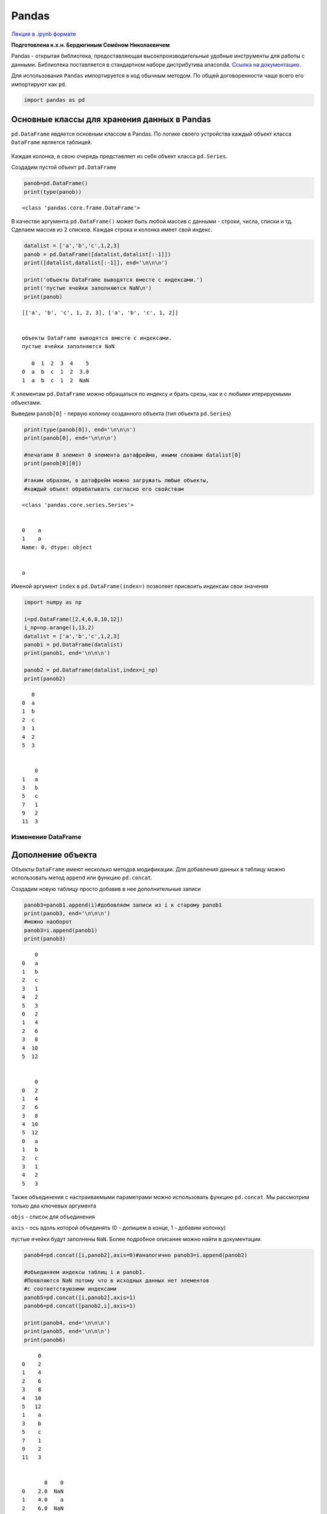 .. _theme10:

=========================================
Pandas 
=========================================

`Лекция в .ipynb формате <../../source/lectures/theme10.ipynb>`_


**Подготовлена к.х.н. Бердюгиным Семёном Николаевичем**

Pandas - открытая библиотека, предоставляющая высокпроизводительные
удобные инструменты для работы с данными. Библиотека поставляется в
стандартном наборе дистрибутива anaconda. `Ссылка на документацию <https://pandas.pydata.org/docs/index.html>`_.

Для использования ``Pandas`` импортируется в код обычным методом. По
общей договоренности чаще всего его импортируют как ``pd``.

.. code:: ipython3

    import pandas as pd

Основные классы для хранения данных в Pandas
--------------------------------------------

``pd.DataFrame`` явдяется основным классом в Pandas. По логике своего
устройства каждый объект класса ``DataFrame`` является таблицей.

.. figure:: figs/theme10/01_table_dataframe1.svg

Каждая колонка, в свою очередь представляет из себя объект класса
``pd.Series``.

Создадим пустой объект ``pd.DataFrame``

.. code:: ipython3

    panob=pd.DataFrame()
    print(type(panob))


.. parsed-literal::

    <class 'pandas.core.frame.DataFrame'>


В качестве аргумента ``pd.DataFrame()`` может быть любой массив с
данными - строки, числа, списки и тд. Сделаем массив из 2 списков.
Каждая строка и колонка имеет свой индекс.

.. code:: ipython3

    datalist = ['a','b','c',1,2,3]
    panob = pd.DataFrame([datalist,datalist[:-1]])
    print([datalist,datalist[:-1]], end='\n\n\n')
    
    print('объекты DataFrame выводятся вместе с индексами.')
    print('пустые ячейки заполняются NaN\n')
    print(panob)


.. parsed-literal::

    [['a', 'b', 'c', 1, 2, 3], ['a', 'b', 'c', 1, 2]]
    
    
    объекты DataFrame выводятся вместе с индексами.
    пустые ячейки заполняются NaN
    
       0  1  2  3  4    5
    0  a  b  c  1  2  3.0
    1  a  b  c  1  2  NaN


К элементам ``pd.DataFrame`` можно обращаться по индексу и брать срезы,
как и с любыми итерируемыми объектами.

Выведем ``panob[0]`` - первую колонку созданного объекта (тип объекта
``pd.Series``)

.. code:: ipython3

    print(type(panob[0]), end='\n\n\n')
    print(panob[0], end='\n\n\n')
    
    #печатаем 0 элемент 0 элемента датафрейма, иными словами datalist[0]
    print(panob[0][0])
    
    #таким образом, в датафрейм можно загружать любые объекты, 
    #каждый объект обрабатывать согласно его свойствам


.. parsed-literal::

    <class 'pandas.core.series.Series'>
    
    
    0    a
    1    a
    Name: 0, dtype: object
    
    
    a


Именой аргумент ``index`` в ``pd.DataFrame(index=)`` позволяет присвоить
индексам свои значения

.. code:: ipython3

    import numpy as np
    
    i=pd.DataFrame([2,4,6,8,10,12])
    i_np=np.arange(1,13,2)
    datalist = ['a','b','c',1,2,3]
    panob1 = pd.DataFrame(datalist)
    print(panob1, end='\n\n\n')
    
    panob2 = pd.DataFrame(datalist,index=i_np)
    print(panob2)


.. parsed-literal::

       0
    0  a
    1  b
    2  c
    3  1
    4  2
    5  3
    
    
        0
    1   a
    3   b
    5   c
    7   1
    9   2
    11  3


Изменение DataFrame
===================

Дополнение объекта
------------------

Объекты ``DataFrame`` имеют несколько методов модификации. Для
добавления данных в таблицу можно использовать метод ``append`` или
функцию ``pd.concat``.

Создадим новую таблицу просто добавив в нее дополнительные записи

.. code:: ipython3

    panob3=panob1.append(i)#добовляем записи из i к старому panob1
    print(panob3, end='\n\n\n')
    #можно наоборот
    panob3=i.append(panob1)
    print(panob3)


.. parsed-literal::

        0
    0   a
    1   b
    2   c
    3   1
    4   2
    5   3
    0   2
    1   4
    2   6
    3   8
    4  10
    5  12
    
    
        0
    0   2
    1   4
    2   6
    3   8
    4  10
    5  12
    0   a
    1   b
    2   c
    3   1
    4   2
    5   3


Также объединения с настраиваемыми параметрами можно использовать
функцию ``pd.concat``. Мы рассмотрим только два ключевых аргумента

``objs`` - список для объединения

``axis`` - ось вдоль которой объединять (0 - допишем в конце, 1 -
добавим колонку)

пустые ячейки будут заполнены ``NaN``. Более подробное описание можно
найти в документации.

.. code:: ipython3

    panob4=pd.concat([i,panob2],axis=0)#аналогично panob3=i.append(panob2)
    
    #объединяем индексы таблиц i и panob1.
    #Появляются NaN потому что в исходных данных нет элементов
    #с соответствуюзими индексами
    panob5=pd.concat([i,panob2],axis=1)
    panob6=pd.concat([panob2,i],axis=1)
    
    print(panob4, end='\n\n\n')
    print(panob5, end='\n\n\n')
    print(panob6)


.. parsed-literal::

         0
    0    2
    1    4
    2    6
    3    8
    4   10
    5   12
    1    a
    3    b
    5    c
    7    1
    9    2
    11   3
    
    
           0    0
    0    2.0  NaN
    1    4.0    a
    2    6.0  NaN
    3    8.0    b
    4   10.0  NaN
    5   12.0    c
    7    NaN    1
    9    NaN    2
    11   NaN    3
    
    
          0     0
    0   NaN   2.0
    1     a   4.0
    2   NaN   6.0
    3     b   8.0
    4   NaN  10.0
    5     c  12.0
    7     1   NaN
    9     2   NaN
    11    3   NaN


Индексация DataFrame
--------------------

При объединении объектов мы могли случайно (или специально) поломать
индексацию. Если мы хотим восстановить стандартную нумерацию, можем
использовать метод ``.reset_index()``

.. code:: ipython3

    print(panob6,end='\n\n\n')
    print(panob6.reset_index())


.. parsed-literal::

          0     0
    0   NaN   2.0
    1     a   4.0
    2   NaN   6.0
    3     b   8.0
    4   NaN  10.0
    5     c  12.0
    7     1   NaN
    9     2   NaN
    11    3   NaN
    
    
       index    0     0
    0      0  NaN   2.0
    1      1    a   4.0
    2      2  NaN   6.0
    3      3    b   8.0
    4      4  NaN  10.0
    5      5    c  12.0
    6      7    1   NaN
    7      9    2   NaN
    8     11    3   NaN


Каждая колонка в таблице имеет свое название, по которому можно
обращаться к DataFrame. При этом возвращается соответствующая строка.

Для присвоения названий колонок во время создания фрейма используется
именной аргумент ``colunns``

.. code:: ipython3

    panob2 = pd.DataFrame(datalist,index=i_np, columns = {'a1'})
    print(panob2)


.. parsed-literal::

       a1
    1   a
    3   b
    5   c
    7   1
    9   2
    11  3


При конкатенации массивов название колонок сохраняется

.. code:: ipython3

    panob6=pd.concat([panob2,i],axis=1)
    print(panob6, end='\n\n')
    
    panob6=pd.concat([panob2,i],axis=0)
    print(panob6)


.. parsed-literal::

         a1     0
    0   NaN   2.0
    1     a   4.0
    2   NaN   6.0
    3     b   8.0
    4   NaN  10.0
    5     c  12.0
    7     1   NaN
    9     2   NaN
    11    3   NaN
    
         a1     0
    1     a   NaN
    3     b   NaN
    5     c   NaN
    7     1   NaN
    9     2   NaN
    11    3   NaN
    0   NaN   2.0
    1   NaN   4.0
    2   NaN   6.0
    3   NaN   8.0
    4   NaN  10.0
    5   NaN  12.0


Если у столбца есть название, то его можно вызвать обращаясь к аттрибуту
соответствующего объекта. Иначе используются индексы

.. code:: ipython3

    print(panob6.a1)
    print(panob6[0])


.. parsed-literal::

    1       a
    3       b
    5       c
    7       1
    9       2
    11      3
    0     NaN
    1     NaN
    2     NaN
    3     NaN
    4     NaN
    5     NaN
    Name: a1, dtype: object
    1      NaN
    3      NaN
    5      NaN
    7      NaN
    9      NaN
    11     NaN
    0      2.0
    1      4.0
    2      6.0
    3      8.0
    4     10.0
    5     12.0
    Name: 0, dtype: float64


Если требуется изменить название колонки, то можно использовать метод
``.rename``

.. code:: ipython3

    panob6=panob6.rename(columns={'a1':'a',0:'b'})
    print(panob6, end='\n\n\n')
    #теперь мы можем вызывать колонки по их названию
    print(panob6.a,'\n\n', panob6.b)


.. parsed-literal::

          a     b
    1     a   NaN
    3     b   NaN
    5     c   NaN
    7     1   NaN
    9     2   NaN
    11    3   NaN
    0   NaN   2.0
    1   NaN   4.0
    2   NaN   6.0
    3   NaN   8.0
    4   NaN  10.0
    5   NaN  12.0
    
    
    1       a
    3       b
    5       c
    7       1
    9       2
    11      3
    0     NaN
    1     NaN
    2     NaN
    3     NaN
    4     NaN
    5     NaN
    Name: a, dtype: object 
    
     1      NaN
    3      NaN
    5      NaN
    7      NaN
    9      NaN
    11     NaN
    0      2.0
    1      4.0
    2      6.0
    3      8.0
    4     10.0
    5     12.0
    Name: b, dtype: float64


Загрузка экспериментальных данных
---------------------------------

Для загрузки экспериментальных данных из текстовых файлов используется
функция pd.read_table(filename), которая создает объект класса
DataFrame, содержащий данные из загружаемого файла filename. Функция
содержит большое количество аргументов, которые позволяют как открыть
разноформатные данные, так и задать дополнительные параметры вашего
датафрейма.

Примечательно, что используя циклы и конкатенацию можно записать в
датафрейм сразу все файлы из папки, что зачастую бывает полезно при
обработке однотипных данных, таких как спектры.

В нашем примере мы создадим функцию ``importer`` с аргументами
``folder`` (папка с экспериментальными данными) и ``undent`` (число,
показывающее сколько символов с конца необходимо убрать из имени файла,
чтобы получить число; в дальнейшем это будет использоваться для задания
ключей).

Такая функция полезна, если названия ваших файлов состоят из числа
(например, времени в минутах с начала эксперимента, как в используемом
для примера случае).

.. code:: ipython3

    
    def importer(folder, undent):    
        items = os.listdir(folder)#Считываем имена файлов в папке
        data = pd.DataFrame()#Создаем пустой DataFrame
        
        for names in items: #Инициируем главный цикл перебора всех имен в искомой папке
            
            if names.endswith(".txt"):#Выбираем только файлы с расширением txt. 
                
                #Загружаем данные из файлов текстовых файлов
                table=pd.read_table(folder +'/' + names, # имя файла
                                    sep='\s+', #разделитель строк в исходном файле
                                    skiprows=[0],#количество или номера строк, которые не следует считывать 
                                    names=['wavelenght'+names[:-undent],int(names[:-undent])], #названия колонок, которые следует использовать при чтении из файла
                                    index_col=0)#колонка, которая будет использоваться в качестве индекса. Если не задавать - будут присвоены индексы по умолчанию, и датафрейм будет двумерным
                #Собираем все экспериментальные в один датафрейм data с помощью конкатенации массивов data и table.
                #В отличие от numpy при конкатенации dataframe нулевой размерности и непустого не возникает ошибок
                #несовпадения размерности, что значитльно упрощает жизнь. Кроме этого, как было указано раньше,
                #при несовпадении размерностей файлов, пустые ячейки будут заполнены NaN, после чего их можно будет убрать, например взяв срез
                data = pd.concat([data,table], 
                                 axis=1)#ключ, указывающий на поколоночную конкатенацию  
        return data.reindex(sorted(data.columns), axis=1)


Последняя строчка требует отдельного пояснения. Поскольку при чтении
имен файлов создается список, заполненный данными класса ``string``,
первоначальная сортировка применяется “неправильная”, и получается
массив, в котором файлы выстроены не в том порядке, в котором вы их
экспериментально получили. Одним из способв избежания этой проблемы
служит функция ``sorted`` которая по умалчанию сортирует сначала числа,
если видит их, а затем символы. Соответственно, аргументом будут служить
названия колонок нашего массива с данными ``data``, а метод ``reindex``
будет изменять порядок расположения колонок в соответсвии со вновь
остортированным списком. В итоге получим новый датафрейм, в котором
данные будут расположены в порядке возрастания их порядкового номера.

На следующем этапе воспользуемся созданной нами функцией importer. Для
этого нам понадобится импортировать библиотеку os.

`используемые файлы <../../source/lectures/theme10.zip>`_


.. code:: ipython3

    import os
    folder="theme10/"#задаем название папки с экспериментальными данными
    undent = 7 #количесвто ненужных символов в конце названия
    data = importer(folder,undent) #задаем переменной data значения функции importer c аргументами folder и udent
    print(data, '\n\n', 'получили массив с экспериментальными данными')
    
    



.. parsed-literal::

            -2     -1      0      10     20     30     40     50     60     70   \
    700.0  0.010  0.010  0.012  0.001  0.002  0.005  0.001  0.002  0.002  0.002   
    699.0  0.010  0.010  0.012  0.001  0.002  0.005  0.001  0.002  0.002  0.002   
    698.0  0.010  0.010  0.012  0.001  0.002  0.005  0.001  0.002  0.002  0.002   
    697.0  0.009  0.010  0.012  0.001  0.002  0.004  0.001  0.002  0.001  0.002   
    696.0  0.009  0.010  0.012  0.001  0.002  0.005  0.001  0.002  0.001  0.002   
    ...      ...    ...    ...    ...    ...    ...    ...    ...    ...    ...   
    204.0  0.147  0.127  0.108 -0.013  0.006  0.036  0.012  0.085  0.045  0.002   
    203.0  0.240  0.068  0.072  0.005  0.025  0.062  0.039  0.036  0.084  0.017   
    202.0  0.121  0.017 -0.009 -0.025 -0.064  0.008 -0.005  0.024  0.036 -0.011   
    201.0  0.077  0.115  0.059 -0.030  0.004  0.049 -0.002 -0.028  0.014 -0.042   
    200.0  0.087  0.125  0.027 -0.032 -0.050  0.067  0.035  0.061  0.025 -0.021   
    
             80     90     100    110    120    130    140    150    160    170  
    700.0  0.001  0.003  0.004  0.002  0.001  0.006  0.004  0.002  0.003  0.001  
    699.0  0.001  0.003  0.004  0.002  0.001  0.006  0.004  0.002  0.003  0.001  
    698.0  0.001  0.003  0.004  0.002  0.001  0.006  0.004  0.002  0.003  0.001  
    697.0  0.001  0.003  0.004  0.002  0.001  0.006  0.004  0.002  0.003  0.001  
    696.0  0.001  0.003  0.004  0.002  0.001  0.006  0.004  0.002  0.003  0.001  
    ...      ...    ...    ...    ...    ...    ...    ...    ...    ...    ...  
    204.0  0.019  0.001  0.065  0.005  0.074  0.005  0.095  0.316  0.343  0.499  
    203.0  0.019  0.142  0.076  0.070  0.091  0.082  0.071  0.482  0.504  0.413  
    202.0  0.025 -0.001  0.022 -0.023  0.037  0.034  0.068  0.369  0.456  0.321  
    201.0 -0.001  0.014  0.036  0.011  0.037 -0.029  0.046  0.352  0.452  0.439  
    200.0 -0.003  0.014 -0.027 -0.003  0.020  0.071  0.083  0.520  0.367  0.462  
    
    [501 rows x 20 columns] 
    
     получили массив с экспериментальными данными


Построение графиков из экспериментальных данных
-----------------------------------------------

Теперь мы имеем 2d массив экспериментальных данных, в котором колонки
названы временем эксперимента, а строки - длиной волны. Для построения
графиков нет необходимости подключать библиотеку ``matplotlib``,
поскольку ``pandas`` автоматически ее загружает при вызове функции
``plot``. Построим сперва график одной экспериментальной кривой на
первом графике, а затем на втором - всех экспериментальных данных.

.. code:: ipython3

    data[{0}].plot()
    data.plot()




.. parsed-literal::

    <matplotlib.axes._subplots.AxesSubplot at 0x7ffac5d23a60>




.. image::  figs/theme10/output_30_1.png



.. image::  figs/theme10/output_30_2.png


Как видно на втором графике, картинки получились некаистые и непонятные.
Чтобы это исправить можно воспользоваться ключами, которые подробно
описаны в документации к функции. Они во многом похожи на те, что
используются в блиблиотеке ``matplotlib``.

Например, можно задать гамму, благодаря которой последовательные кривые
будут строиться с использованием последовательности цветов, что полезно
при визуализации данных с временным разрешением, или для того, чтобы
визуализировать плавно изменяющиеся данные.

.. code:: ipython3

    
    data.plot(cmap = 'gnuplot', #гамма из библиотеки matplotlib
              legend = False, #аргумент, указывающий на то, добавлять легенду (значение True) или  нет 'False'
              figsize=(6, 5), #аргумент, указывающий на размер картинки в дюймах
              lw = 3, #аргумент, указывающий на толщину линий, необходимо использовать только целочисленные значения
              alpha=0.8) #аргумент альфа-канала, влияет на прозрачность фона




.. parsed-literal::

    <matplotlib.axes._subplots.AxesSubplot at 0x7ffac5c320a0>




.. image::  figs/theme10/output_32_1.png


Манипуляции с данными.
----------------------

Данные в датафреймах зачастую приходится обрабатывать одинаковыми
методами. Для того, чтобы не использовать циклы для перебора строк или
столбцов, полезно использовать ``lamda``-функцию, это будет наиболее
простой и лаконичный способ.

В нашем примере мы будем вычитать спектр исходного соединения,
полученного при времени t = 0 (столбец с ключом ``{0}``) из остальных
столбцов. Для начала создадим новую переменную со значениями, которые мы
будем вычитать.

.. code:: ipython3

    first_col=data[{0}]

Затем воспользуемся функцией apply для применения математической
операции ко всем колонкам

.. code:: ipython3

    bigtable_sub=data.apply(lambda column: column - first_col[0],  
                            #column взято для удобства, можно писать любое название
                            #first_col[0] необходимо повторно указать название колонки,
                            #потому что pandas требует это делать при применении оперпций к колонкам
                            axis=0)# ключ указывает, что опреацию будем применять поколоночно

Построим что получилось с теми же ключами, как и в предыдущем случае, но
в другой гамме.

.. code:: ipython3

    bigtable_sub.plot(cmap = 'rainbow', #карта цветов из библиотеки matplotlib
              legend = False, #ключ, указывающий на то, добавлять легенду (значение True) или  нет 'False'
              figsize=(6, 5), #ключ, указывающий на размер картинки в дюймах
              lw = 3, #ключ, указывающий на толщину линий, необходимо использовать только целочисленные значения
              alpha=0.8) #ключ альфа-канала, влияет на прозрачность фона




.. parsed-literal::

    <matplotlib.axes._subplots.AxesSubplot at 0x7ffac5b8bf70>




.. image::  figs/theme10/output_38_1.png


Иногда бывает необходимо взять горизонтальный срез из ``dataframe``,
например, чтобы проследить, как изменяется поглощение только на одной
длине волны. Для таких целей существует функция ``loc``, аргументом
которой служит индекс нужных элементов в массиве.

.. code:: ipython3

    data300 = data.loc[300]
    print(data300)


.. parsed-literal::

    -2      0.069
    -1      0.070
     0      0.069
     10     0.037
     20     0.057
     30     0.081
     40     0.084
     50     0.104
     60     0.123
     70     0.150
     80     0.159
     90     0.174
     100    0.201
     110    0.206
     120    0.216
     130    0.237
     140    0.244
     150    0.264
     160    0.281
     170    0.297
    Name: 300.0, dtype: float64


Эти данные можно использовать для построения кинетических кривых

.. code:: ipython3

    ax=data300.plot()
    ax.set_xlabel("Time, min") #название оси x
    ax.set_ylabel("Absorption")   #название оси y




.. parsed-literal::

    <AxesSubplot:xlabel='a'>




.. image::  figs/theme10/output_42_1.png


